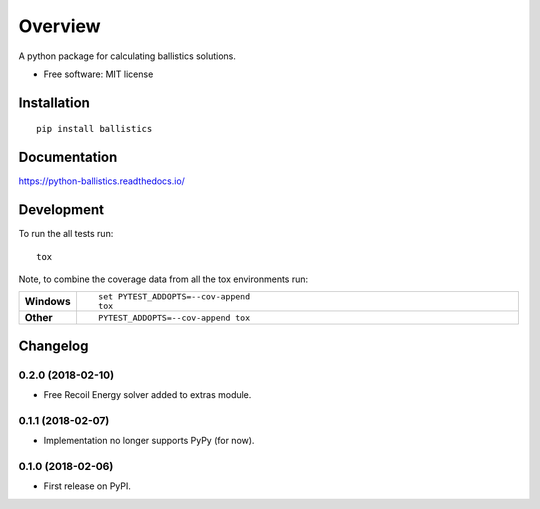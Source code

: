 ========
Overview
========



A python package for calculating ballistics solutions.

* Free software: MIT license

Installation
============

::

    pip install ballistics

Documentation
=============

https://python-ballistics.readthedocs.io/

Development
===========

To run the all tests run::

    tox

Note, to combine the coverage data from all the tox environments run:

.. list-table::
    :widths: 10 90
    :stub-columns: 1

    - - Windows
      - ::

            set PYTEST_ADDOPTS=--cov-append
            tox

    - - Other
      - ::

            PYTEST_ADDOPTS=--cov-append tox


Changelog
=========

0.2.0 (2018-02-10)
------------------

* Free Recoil Energy solver added to extras module.

0.1.1 (2018-02-07)
------------------

* Implementation no longer supports PyPy (for now).

0.1.0 (2018-02-06)
------------------

* First release on PyPI.



